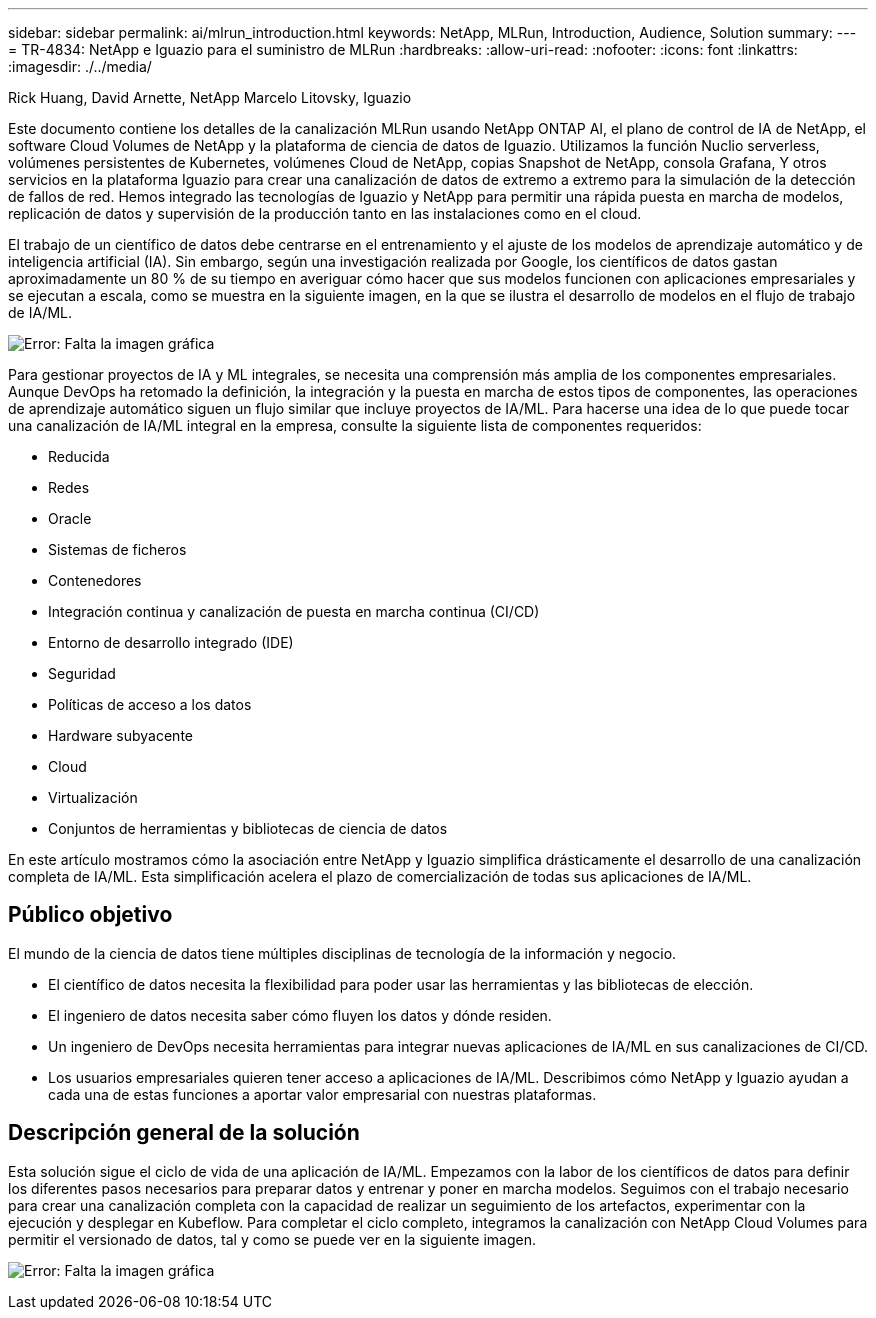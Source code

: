 ---
sidebar: sidebar 
permalink: ai/mlrun_introduction.html 
keywords: NetApp, MLRun, Introduction, Audience, Solution 
summary:  
---
= TR-4834: NetApp e Iguazio para el suministro de MLRun
:hardbreaks:
:allow-uri-read: 
:nofooter: 
:icons: font
:linkattrs: 
:imagesdir: ./../media/


Rick Huang, David Arnette, NetApp Marcelo Litovsky, Iguazio

[role="lead"]
Este documento contiene los detalles de la canalización MLRun usando NetApp ONTAP AI, el plano de control de IA de NetApp, el software Cloud Volumes de NetApp y la plataforma de ciencia de datos de Iguazio. Utilizamos la función Nuclio serverless, volúmenes persistentes de Kubernetes, volúmenes Cloud de NetApp, copias Snapshot de NetApp, consola Grafana, Y otros servicios en la plataforma Iguazio para crear una canalización de datos de extremo a extremo para la simulación de la detección de fallos de red. Hemos integrado las tecnologías de Iguazio y NetApp para permitir una rápida puesta en marcha de modelos, replicación de datos y supervisión de la producción tanto en las instalaciones como en el cloud.

El trabajo de un científico de datos debe centrarse en el entrenamiento y el ajuste de los modelos de aprendizaje automático y de inteligencia artificial (IA). Sin embargo, según una investigación realizada por Google, los científicos de datos gastan aproximadamente un 80 % de su tiempo en averiguar cómo hacer que sus modelos funcionen con aplicaciones empresariales y se ejecutan a escala, como se muestra en la siguiente imagen, en la que se ilustra el desarrollo de modelos en el flujo de trabajo de IA/ML.

image:mlrun_image1.png["Error: Falta la imagen gráfica"]

Para gestionar proyectos de IA y ML integrales, se necesita una comprensión más amplia de los componentes empresariales. Aunque DevOps ha retomado la definición, la integración y la puesta en marcha de estos tipos de componentes, las operaciones de aprendizaje automático siguen un flujo similar que incluye proyectos de IA/ML. Para hacerse una idea de lo que puede tocar una canalización de IA/ML integral en la empresa, consulte la siguiente lista de componentes requeridos:

* Reducida
* Redes
* Oracle
* Sistemas de ficheros
* Contenedores
* Integración continua y canalización de puesta en marcha continua (CI/CD)
* Entorno de desarrollo integrado (IDE)
* Seguridad
* Políticas de acceso a los datos
* Hardware subyacente
* Cloud
* Virtualización
* Conjuntos de herramientas y bibliotecas de ciencia de datos


En este artículo mostramos cómo la asociación entre NetApp y Iguazio simplifica drásticamente el desarrollo de una canalización completa de IA/ML. Esta simplificación acelera el plazo de comercialización de todas sus aplicaciones de IA/ML.



== Público objetivo

El mundo de la ciencia de datos tiene múltiples disciplinas de tecnología de la información y negocio.

* El científico de datos necesita la flexibilidad para poder usar las herramientas y las bibliotecas de elección.
* El ingeniero de datos necesita saber cómo fluyen los datos y dónde residen.
* Un ingeniero de DevOps necesita herramientas para integrar nuevas aplicaciones de IA/ML en sus canalizaciones de CI/CD.
* Los usuarios empresariales quieren tener acceso a aplicaciones de IA/ML. Describimos cómo NetApp y Iguazio ayudan a cada una de estas funciones a aportar valor empresarial con nuestras plataformas.




== Descripción general de la solución

Esta solución sigue el ciclo de vida de una aplicación de IA/ML. Empezamos con la labor de los científicos de datos para definir los diferentes pasos necesarios para preparar datos y entrenar y poner en marcha modelos. Seguimos con el trabajo necesario para crear una canalización completa con la capacidad de realizar un seguimiento de los artefactos, experimentar con la ejecución y desplegar en Kubeflow. Para completar el ciclo completo, integramos la canalización con NetApp Cloud Volumes para permitir el versionado de datos, tal y como se puede ver en la siguiente imagen.

image:mlrun_image2.png["Error: Falta la imagen gráfica"]

